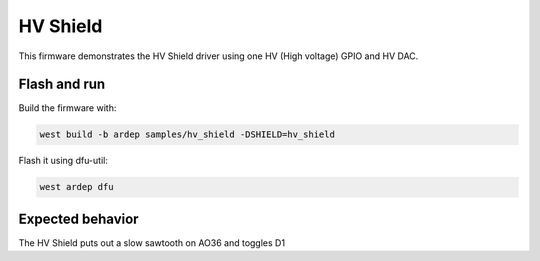 .. _hv_shield_sample:


HV Shield
#########

This firmware demonstrates the HV Shield driver using one HV (High voltage) GPIO and HV DAC.

Flash and run
=============

Build the firmware with:

.. code-block:: bash

  west build -b ardep samples/hv_shield -DSHIELD=hv_shield


Flash it using dfu-util:

.. code-block:: bash

  west ardep dfu


Expected behavior
=================

The HV Shield puts out a slow sawtooth on AO36 and toggles D1
